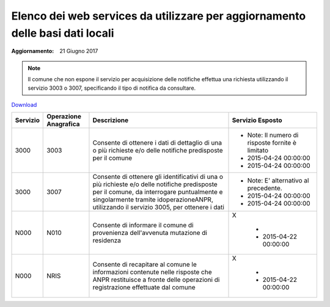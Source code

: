 Elenco dei web services da utilizzare per aggiornamento delle basi dati locali
==============================================================================

:Aggiornamento: 21 Giugno 2017

.. note:: Il comune che non espone il servizio per acquisizione delle notifiche effettua una richiesta utilizzando il servizio 3003 o 3007, specificando il tipo di notifica da consultare.

`Download <https://www.anpr.interno.it/portale/documents/20182/26001/Allegato+7+-+Utilizzo+WS+ANPR+totale+13102016.xlsx/1c0c1c2f-7339-44db-bf2e-2ecfce18196b>`_

+-----------------------------------------------------------------------------------------------------------------------------------------------------------------------------------------+---------------------+----------------------------------------------------------------------------------------------------------------------------------------------------------------------------------------------------------------------------------------+--------------------------------------------------------------------------------------------------------------------------------------------------------------------------------------------------------------------------------------------------------------------------------------------------------------------------------------------------------------------------------------------------------------------------------------------------------------------------------------------------------------------+
|Servizio                                                                                                                                                                                 |Operazione Anagrafica|Descrizione                                                                                                                                                                                                                             |Servizio Esposto                                                                                                                                                                                                                                                                                                                                                                                                                                                                                                    |
+=========================================================================================================================================================================================+=====================+========================================================================================================================================================================================================================================+====================================================================================================================================================================================================================================================================================================================================================================================================================================================================================================================+
|3000                                                                                                                                                                                     |3003                 |Consente di ottenere  i dati di dettaglio di una o più richieste  e/o delle notifiche predisposte per il comune                                                                                                                         |                                                                                                                                                                                                                                                                                                                                                                                                                                                                                                                    |
|                                                                                                                                                                                         |                     |                                                                                                                                                                                                                                        |                                                                                                                                                                                                                                                                                                                                                                                                                                                                                                                    |
|                                                                                                                                                                                         |                     |                                                                                                                                                                                                                                        |  - Note: Il numero di risposte fornite è limitato                                                                                                                                                                                                                                                                                                                                                                                                                                                                  |
|                                                                                                                                                                                         |                     |                                                                                                                                                                                                                                        |  - 2015-04-24 00:00:00                                                                                                                                                                                                                                                                                                                                                                                                                                                                                             |
|                                                                                                                                                                                         |                     |                                                                                                                                                                                                                                        |  - 2015-04-24 00:00:00                                                                                                                                                                                                                                                                                                                                                                                                                                                                                             |
+-----------------------------------------------------------------------------------------------------------------------------------------------------------------------------------------+---------------------+----------------------------------------------------------------------------------------------------------------------------------------------------------------------------------------------------------------------------------------+--------------------------------------------------------------------------------------------------------------------------------------------------------------------------------------------------------------------------------------------------------------------------------------------------------------------------------------------------------------------------------------------------------------------------------------------------------------------------------------------------------------------+
|3000                                                                                                                                                                                     |3007                 |Consente di ottenere  gli identificativi  di una o più richieste  e/o delle notifiche predisposte per il comune, da interrogare puntualmente e singolarmente tramite idoperazioneANPR, utilizzando il servizio 3005, per ottenere i dati|                                                                                                                                                                                                                                                                                                                                                                                                                                                                                                                    |
|                                                                                                                                                                                         |                     |                                                                                                                                                                                                                                        |                                                                                                                                                                                                                                                                                                                                                                                                                                                                                                                    |
|                                                                                                                                                                                         |                     |                                                                                                                                                                                                                                        |  - Note: E' alternativo al precedente.                                                                                                                                                                                                                                                                                                                                                                                                                                                                             |
|                                                                                                                                                                                         |                     |                                                                                                                                                                                                                                        |  - 2015-04-24 00:00:00                                                                                                                                                                                                                                                                                                                                                                                                                                                                                             |
|                                                                                                                                                                                         |                     |                                                                                                                                                                                                                                        |  - 2015-04-24 00:00:00                                                                                                                                                                                                                                                                                                                                                                                                                                                                                             |
+-----------------------------------------------------------------------------------------------------------------------------------------------------------------------------------------+---------------------+----------------------------------------------------------------------------------------------------------------------------------------------------------------------------------------------------------------------------------------+--------------------------------------------------------------------------------------------------------------------------------------------------------------------------------------------------------------------------------------------------------------------------------------------------------------------------------------------------------------------------------------------------------------------------------------------------------------------------------------------------------------------+
|N000                                                                                                                                                                                     |N010                 |Consente di informare il  comune di provenienza dell'avvenuta mutazione di residenza                                                                                                                                                    |X                                                                                                                                                                                                                                                                                                                                                                                                                                                                                                                   |
|                                                                                                                                                                                         |                     |                                                                                                                                                                                                                                        |                                                                                                                                                                                                                                                                                                                                                                                                                                                                                                                    |
|                                                                                                                                                                                         |                     |                                                                                                                                                                                                                                        |  -                                                                                                                                                                                                                                                                                                                                                                                                                                                                                                                 |
|                                                                                                                                                                                         |                     |                                                                                                                                                                                                                                        |  - 2015-04-22 00:00:00                                                                                                                                                                                                                                                                                                                                                                                                                                                                                             |
+-----------------------------------------------------------------------------------------------------------------------------------------------------------------------------------------+---------------------+----------------------------------------------------------------------------------------------------------------------------------------------------------------------------------------------------------------------------------------+--------------------------------------------------------------------------------------------------------------------------------------------------------------------------------------------------------------------------------------------------------------------------------------------------------------------------------------------------------------------------------------------------------------------------------------------------------------------------------------------------------------------+
|N000                                                                                                                                                                                     |NRIS                 |Consente di recapitare al comune le informazioni contenute nelle risposte che ANPR restituisce a fronte delle operazioni di registrazione effettuate dal comune                                                                         |X                                                                                                                                                                                                                                                                                                                                                                                                                                                                                                                   |
|                                                                                                                                                                                         |                     |                                                                                                                                                                                                                                        |                                                                                                                                                                                                                                                                                                                                                                                                                                                                                                                    |
|                                                                                                                                                                                         |                     |                                                                                                                                                                                                                                        |  -                                                                                                                                                                                                                                                                                                                                                                                                                                                                                                                 |
|                                                                                                                                                                                         |                     |                                                                                                                                                                                                                                        |  - 2015-04-22 00:00:00                                                                                                                                                                                                                                                                                                                                                                                                                                                                                             |
+-----------------------------------------------------------------------------------------------------------------------------------------------------------------------------------------+---------------------+----------------------------------------------------------------------------------------------------------------------------------------------------------------------------------------------------------------------------------------+--------------------------------------------------------------------------------------------------------------------------------------------------------------------------------------------------------------------------------------------------------------------------------------------------------------------------------------------------------------------------------------------------------------------------------------------------------------------------------------------------------------------+
